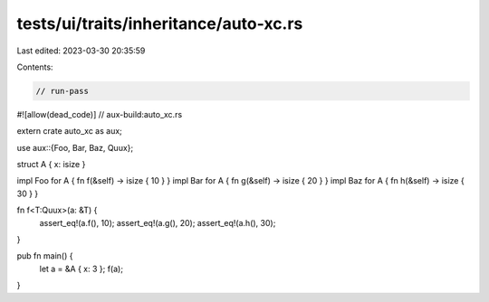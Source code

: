 tests/ui/traits/inheritance/auto-xc.rs
======================================

Last edited: 2023-03-30 20:35:59

Contents:

.. code-block:: rs

    // run-pass
#![allow(dead_code)]
// aux-build:auto_xc.rs


extern crate auto_xc as aux;

use aux::{Foo, Bar, Baz, Quux};

struct A { x: isize }

impl Foo for A { fn f(&self) -> isize { 10 } }
impl Bar for A { fn g(&self) -> isize { 20 } }
impl Baz for A { fn h(&self) -> isize { 30 } }

fn f<T:Quux>(a: &T) {
    assert_eq!(a.f(), 10);
    assert_eq!(a.g(), 20);
    assert_eq!(a.h(), 30);
}

pub fn main() {
    let a = &A { x: 3 };
    f(a);
}


